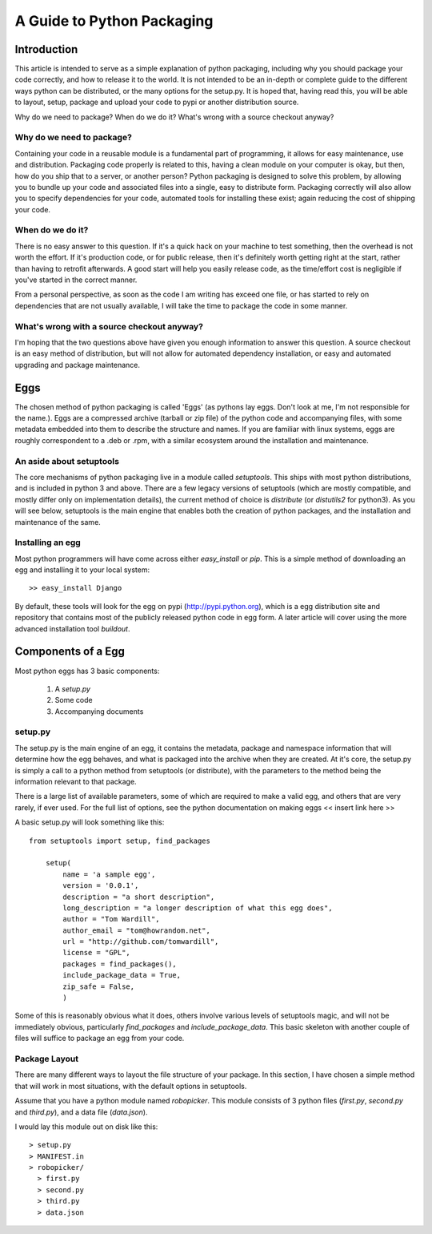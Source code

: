 A Guide to Python Packaging
================================

Introduction
------------

This article is intended to serve as a simple explanation of python packaging, including why you should package your code correctly, and how to release it to the world. It is not intended to be an in-depth or complete guide to the different ways python can be distributed, or the many options for the setup.py.
It is hoped that, having read this, you will be able to layout, setup, package and upload your code to pypi or another distribution source.


Why do we need to package? When do we do it? What's wrong with a source checkout anyway?

Why do we need to package?
~~~~~~~~~~~~~~~~~~~~~~~~~~

Containing your code in a reusable module is a fundamental part of programming, it allows for easy maintenance, use and distribution. Packaging code properly is related to this, having a clean module on your computer is okay, but then, how do you ship that to a server, or another person?
Python packaging is designed to solve this problem, by allowing you to bundle up your code and associated files into a single, easy to distribute form.
Packaging correctly will also allow you to specify dependencies for your code, automated tools for installing these exist; again reducing the cost of shipping your code.

When do we do it?
~~~~~~~~~~~~~~~~~

There is no easy answer to this question. If it's a quick hack on your machine to test something, then the overhead is not worth the effort. If it's production code, or for public release, then it's definitely worth getting right at the start, rather than having to retrofit afterwards. A good start will help you easily release code, as the time/effort cost is negligible if you've started in the correct manner.

From a personal perspective, as soon as the code I am writing has exceed one file, or has started to rely on dependencies that are not usually available, I will take the time to package the code in some manner.

What's wrong with a source checkout anyway?
~~~~~~~~~~~~~~~~~~~~~~~~~~~~~~~~~~~~~~~~~~~

I'm hoping that the two questions above have given you enough information to answer this question. A source checkout is an easy method of distribution, but will not allow for automated dependency installation, or easy and automated upgrading and package maintenance.

Eggs
----

The chosen method of python packaging is called 'Eggs' (as pythons lay eggs. Don't look at me, I'm not responsible for the name.). Eggs are a compressed archive (tarball or zip file) of the python code and accompanying files, with some metadata embedded into them to describe the structure and names.
If you are familiar with linux systems, eggs are roughly correspondent to a .deb or .rpm, with a similar ecosystem around the installation and maintenance.

An aside about setuptools
~~~~~~~~~~~~~~~~~~~~~~~~~

The core mechanisms of python packaging live in a module called `setuptools`. This ships with most python distributions, and is included in python 3 and above. There are a few legacy versions of setuptools (which are mostly compatible, and mostly differ only on implementation details), the current method of choice is `distribute` (or `distutils2` for python3).
As you will see below, setuptools is the main engine that enables both the creation of python packages, and the installation and maintenance of the same.

Installing an egg
~~~~~~~~~~~~~~~~~

Most python programmers will have come across either `easy_install` or `pip`. This is a simple method of downloading an egg and installing it to your local system::

  >> easy_install Django

By default, these tools will look for the egg on pypi (http://pypi.python.org), which is a egg distribution site and repository that contains most of the publicly released python code in egg form.
A later article will cover using the more advanced installation tool `buildout`.

Components of a Egg
-------------------

Most python eggs has 3 basic components:

 1. A `setup.py`
 2. Some code
 3. Accompanying documents

setup.py
~~~~~~~~

The setup.py is the main engine of an egg, it contains the metadata, package and namespace information that will determine how the egg behaves, and what is packaged into the archive when they are created.
At it's core, the setup.py is simply a call to a python method from setuptools (or distribute), with the parameters to the method being the information relevant to that package.

There is a large list of available parameters, some of which are required to make a valid egg, and others that are very rarely, if ever used. For the full list of options, see the python documentation on making eggs << insert link here >>

A basic setup.py will look something like this::

    from setuptools import setup, find_packages

	setup(
	    name = 'a sample egg',
	    version = '0.0.1',
	    description = "a short description",
	    long_description = "a longer description of what this egg does",
	    author = "Tom Wardill",
	    author_email = "tom@howrandom.net",
	    url = "http://github.com/tomwardill",
	    license = "GPL",
	    packages = find_packages(),
	    include_package_data = True,
	    zip_safe = False,
	    )

Some of this is reasonably obvious what it does, others involve various levels of setuptools magic, and will not be immediately obvious, particularly `find_packages` and `include_package_data`. This basic skeleton with another couple of files will suffice to package an egg from your code.

Package Layout
~~~~~~~~~~~~~~

There are many different ways to layout the file structure of your package. In this section, I have chosen a simple method that will work in most situations, with the default options in setuptools.

Assume that you have a python module named `robopicker`. This module consists of 3 python files (`first.py`, `second.py` and `third.py`), and a data file (`data.json`).

I would lay this module out on disk like this::

  > setup.py
  > MANIFEST.in
  > robopicker/
    > first.py
    > second.py
    > third.py
    > data.json